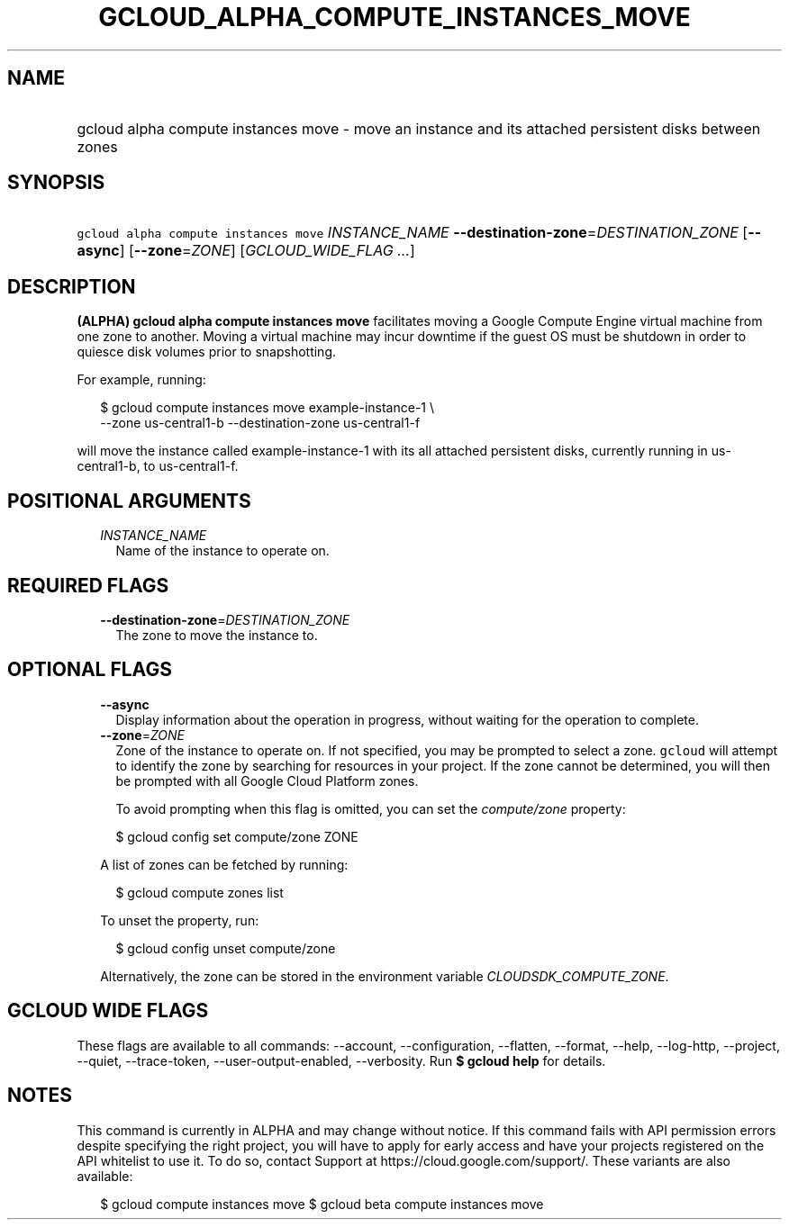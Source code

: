 
.TH "GCLOUD_ALPHA_COMPUTE_INSTANCES_MOVE" 1



.SH "NAME"
.HP
gcloud alpha compute instances move \- move an instance and its attached persistent disks between zones



.SH "SYNOPSIS"
.HP
\f5gcloud alpha compute instances move\fR \fIINSTANCE_NAME\fR \fB\-\-destination\-zone\fR=\fIDESTINATION_ZONE\fR [\fB\-\-async\fR] [\fB\-\-zone\fR=\fIZONE\fR] [\fIGCLOUD_WIDE_FLAG\ ...\fR]



.SH "DESCRIPTION"

\fB(ALPHA)\fR \fBgcloud alpha compute instances move\fR facilitates moving a
Google Compute Engine virtual machine from one zone to another. Moving a virtual
machine may incur downtime if the guest OS must be shutdown in order to quiesce
disk volumes prior to snapshotting.

For example, running:

.RS 2m
$ gcloud compute instances move example\-instance\-1 \e
   \-\-zone us\-central1\-b \-\-destination\-zone us\-central1\-f
.RE

will move the instance called example\-instance\-1 with its all attached
persistent disks, currently running in us\-central1\-b, to us\-central1\-f.



.SH "POSITIONAL ARGUMENTS"

.RS 2m
.TP 2m
\fIINSTANCE_NAME\fR
Name of the instance to operate on.


.RE
.sp

.SH "REQUIRED FLAGS"

.RS 2m
.TP 2m
\fB\-\-destination\-zone\fR=\fIDESTINATION_ZONE\fR
The zone to move the instance to.


.RE
.sp

.SH "OPTIONAL FLAGS"

.RS 2m
.TP 2m
\fB\-\-async\fR
Display information about the operation in progress, without waiting for the
operation to complete.

.TP 2m
\fB\-\-zone\fR=\fIZONE\fR
Zone of the instance to operate on. If not specified, you may be prompted to
select a zone. \f5gcloud\fR will attempt to identify the zone by searching for
resources in your project. If the zone cannot be determined, you will then be
prompted with all Google Cloud Platform zones.

To avoid prompting when this flag is omitted, you can set the
\f5\fIcompute/zone\fR\fR property:

.RS 2m
$ gcloud config set compute/zone ZONE
.RE

A list of zones can be fetched by running:

.RS 2m
$ gcloud compute zones list
.RE

To unset the property, run:

.RS 2m
$ gcloud config unset compute/zone
.RE

Alternatively, the zone can be stored in the environment variable
\f5\fICLOUDSDK_COMPUTE_ZONE\fR\fR.


.RE
.sp

.SH "GCLOUD WIDE FLAGS"

These flags are available to all commands: \-\-account, \-\-configuration,
\-\-flatten, \-\-format, \-\-help, \-\-log\-http, \-\-project, \-\-quiet,
\-\-trace\-token, \-\-user\-output\-enabled, \-\-verbosity. Run \fB$ gcloud
help\fR for details.



.SH "NOTES"

This command is currently in ALPHA and may change without notice. If this
command fails with API permission errors despite specifying the right project,
you will have to apply for early access and have your projects registered on the
API whitelist to use it. To do so, contact Support at
https://cloud.google.com/support/. These variants are also available:

.RS 2m
$ gcloud compute instances move
$ gcloud beta compute instances move
.RE

